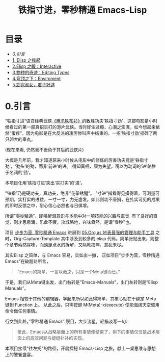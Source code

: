 #+TITLE: 铁指寸进，零秒精通 Emacs-Lisp
* 目录
- [[0.引言]]
- [[file:01.Elisp之缘起.org][1. Elisp 之缘起]]
- [[file:02.Elisp之眼：Interactive.org][2.Elisp 之眼：Interactive]]
- [[file:03.物种的奇迹：Editing Types.org][3.物种的奇迹：Editing Types]]
- [[file:04.穹顶之下：Environment.org][4.穹顶之下：Enviroment]]
- [[file:05.窈窕淑女，君子好逑.org][5.窈窕淑女，君子好逑]]

* 0.引言

“铁指寸进“语自经典武侠[[https://movie.douban.com/subject/1456879/][《鹰爪铁布衫》]]的致胜功夫‘铁指寸劲’，这部电影是小时候看过的第一部真招实打的港片武侠。当时好生过瘾，心潮之澎湃，如今想起来依然“蛋疼”，因为电影是在大反派的凄厉惨叫声中结束的，一招‘铁指寸劲’捏碎了两只卵大的睾丸。

[[file:./images/鹰抓铁布衫.jpeg]]
(现在来看, 仍然毫不逊色于其后的武侠片)

大概是几年前，我才知道原来小时候从电影中的修炼的厉害功夫竟是‘铁指寸劲’，‘劲头’的劲，而非‘前进’的进。 得知真相，颇为失望，窃以为动词的‘进’略胜于名词的‘劲’。

本项目化用‘铁指寸进’突出‘实打实’的‘进’。

”铁指”乃是硬功夫，真功夫，绝非”花拳绣腿”。
”寸进”指看得见摸得着，可测量可预期，实打实的进益，一寸一寸，力无虚发，如此则功不唐捐，在扎实可见的成果的即时反馈之中，耐心信心必然也与日俱增。

所谓”零秒精通”，即唤醒潜意识与本能中对一项技能的兴趣与直觉. 有了良好的直觉，则才思泉涌，乐此不疲，攻城略地，兴味盎然，是谓”零秒”也。

项目 [[https://github.com/AbstProcDo/Master-Emacs-From-Scrach-with-Solid-Procedures][步步为营, 零秒精通 Emacs]] 进展到  [[https://emacs-china.org/t/05-org-as/12092][05.Org as 地表最强的管理与助手工具]] 之时，Org-Capture-Template 其中涉及到较多的 elisp 代码，简单张贴出来，则整个章节索然寡味，而蜻蜓点水的拆解，又隔靴搔痒，意犹未尽。

其实Elisp 之简单，与 Emacs 容易，实如出一撤，
正如项目”步步为营，零秒精通 Emacs”在破题处所言，
#+BEGIN_QUOTE
”Emacs的简单，一言以蔽之，只是一个Meta键而已。”
#+END_QUOTE

于是，我们从Meta键出发，出门右转是”Emacs-Manuals”，出门左转则是”Elisp Manuals”。

Emacs 相较于其他的编辑器，学起来所以如此得简单，其核心就在于绑定 Meta 键到 Function 上。 从此之后，只需按键 M(Meta)-x(execute) 便能海阔天空调用命令做任何事情。

行文到此处，”零秒精通 Emacs” 项目，大步流星，轻描淡写一句:

#+BEGIN_QUOTE
至此，Emacs从战略层面上的所有事情便结束了，剩下的事情仅仅是战术层面上的高效问题与缝缝补补的实现。
#+END_QUOTE

本项目接续"往左拐"的路径，开启探秘 Emacs-Lisp 之旅，献上一桌思维与思想上的饕餮盛宴。


